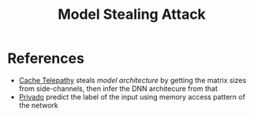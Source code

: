 #+title: Model Stealing Attack



* References
+ [[file:20210527164506-cache_telepathy.org][Cache Telepathy]] steals /model architecture/ by getting the matrix sizes from side-channels, then infer the DNN architecure from that
+ [[file:20210527173108-privado.org][Privado]] predict the label of the input using memory access pattern of the network
